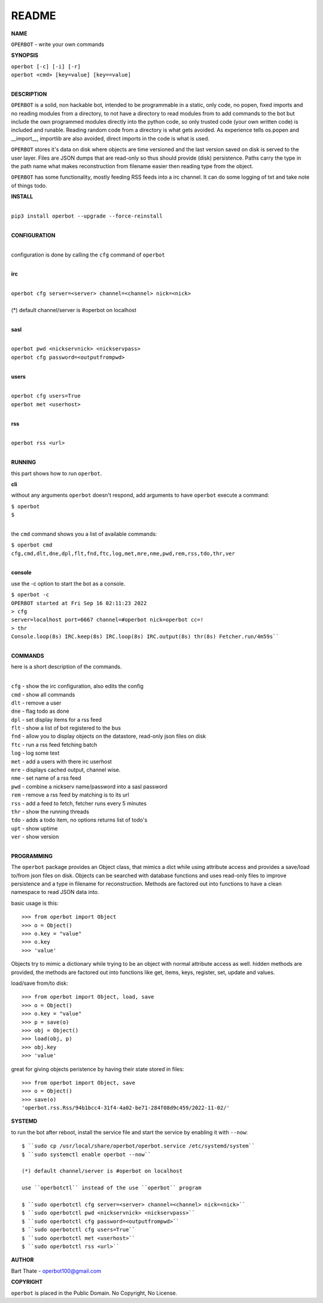 README
######


**NAME**


``OPERBOT`` - write your own commands


**SYNOPSIS**


| ``operbot [-c] [-i] [-r]``
| ``operbot <cmd> [key=value] [key==value]``
|


**DESCRIPTION**


``OPERBOT`` is a solid, non hackable bot, intended to be programmable in a
static, only code, no popen, fixed imports and no reading modules from a
directory, to not have a directory to read modules from to add
commands to the bot but include the own programmed modules directly into the
python code, so only trusted code (your own written code) is included and
runable. Reading random code from a directory is what gets avoided. As
experience tells os.popen and __import__, importlib are also avoided, direct
imports in the code is what is used.

``OPERBOT`` stores it's data on disk where objects are time versioned and the
last version saved on disk is served to the user layer. Files are JSON dumps
that are read-only so thus should provide (disk) persistence. Paths carry the
type in the path name what makes reconstruction from filename easier then
reading type from the object.

``OPERBOT`` has some functionality, mostly feeding RSS feeds into a irc
channel. It can do some logging of txt and take note of things todo.



**INSTALL**

|
| ``pip3 install operbot --upgrade --force-reinstall``
|

**CONFIGURATION**

|
| configuration is done by calling the ``cfg`` command of ``operbot``
| 

**irc**

|
| ``operbot cfg server=<server> channel=<channel> nick=<nick>``
|
| (*) default channel/server is #operbot on localhost
|

**sasl**

|
| ``operbot pwd <nickservnick> <nickservpass>``
| ``operbot cfg password=<outputfrompwd>``
|

**users**

|
| ``operbot cfg users=True``
| ``operbot met <userhost>``
|

**rss**

|
| ``operbot rss <url>``
|


**RUNNING**


this part shows how to run ``operbot``.

**cli**

without any arguments ``operbot`` doesn't respond, add arguments to have
``operbot`` execute a command:

| ``$ operbot``
| ``$``
|

the ``cmd`` command shows you a list of available commands:

| ``$ operbot cmd``
| ``cfg,cmd,dlt,dne,dpl,flt,fnd,ftc,log,met,mre,nme,pwd,rem,rss,tdo,thr,ver``
|

**console**

use the -c option to start the bot as a console.

| ``$ operbot -c``
| ``OPERBOT started at Fri Sep 16 02:11:23 2022``
| ``> cfg``
| ``server=localhost port=6667 channel=#operbot nick=operbot cc=!``
| ``> thr``
| ``Console.loop(8s) IRC.keep(8s) IRC.loop(8s) IRC.output(8s) thr(8s) Fetcher.run/4m59s````
|

**COMMANDS**


here is a short description of the commands.

|
| ``cfg`` - show the irc configuration, also edits the config
| ``cmd`` - show all commands
| ``dlt`` - remove a user
| ``dne`` - flag todo as done
| ``dpl`` - set display items for a rss feed
| ``flt`` - show a list of bot registered to the bus
| ``fnd`` - allow you to display objects on the datastore, read-only json files on disk 
| ``ftc`` - run a rss feed fetching batch
| ``log`` - log some text
| ``met`` - add a users with there irc userhost
| ``mre`` - displays cached output, channel wise.
| ``nme`` - set name of a rss feed
| ``pwd`` - combine a nickserv name/password into a sasl password
| ``rem`` - remove a rss feed by matching is to its url
| ``rss`` - add a feed to fetch, fetcher runs every 5 minutes
| ``thr`` - show the running threads
| ``tdo`` - adds a todo item, no options returns list of todo's
| ``upt`` - show uptime
| ``ver`` - show version
|


**PROGRAMMING**


The ``operbot`` package provides an Object class, that mimics a dict while using
attribute access and provides a save/load to/from json files on disk.
Objects can be searched with database functions and uses read-only files
to improve persistence and a type in filename for reconstruction. Methods are
factored out into functions to have a clean namespace to read JSON data into.

basic usage is this::

>>> from operbot import Object
>>> o = Object()
>>> o.key = "value"
>>> o.key
>>> 'value'

Objects try to mimic a dictionary while trying to be an object with normal
attribute access as well. hidden methods are provided, the methods are
factored out into functions like get, items, keys, register, set, update
and values.

load/save from/to disk::

>>> from operbot import Object, load, save
>>> o = Object()
>>> o.key = "value"
>>> p = save(o)
>>> obj = Object()
>>> load(obj, p)
>>> obj.key
>>> 'value'

great for giving objects peristence by having their state stored in files::

 >>> from operbot import Object, save
 >>> o = Object()
 >>> save(o)
 'operbot.rss.Rss/94b1bcc4-31f4-4a02-be71-284f08d9c459/2022-11-02/'

**SYSTEMD**

to run the bot after reboot, install the service file and start the service
by enabling it with ``--now``::


 $ ``sudo cp /usr/local/share/operbot/operbot.service /etc/systemd/system``
 $ ``sudo systemctl enable operbot --now``

 (*) default channel/server is #operbot on localhost

 use ``operbotctl`` instead of the use ``operbot`` program

 $ ``sudo operbotctl cfg server=<server> channel=<channel> nick=<nick>``
 $ ``sudo operbotctl pwd <nickservnick> <nickservpass>``
 $ ``sudo operbotctl cfg password=<outputfrompwd>``
 $ ``sudo operbotctl cfg users=True``
 $ ``sudo operbotctl met <userhost>``
 $ ``sudo operbotctl rss <url>``


**AUTHOR**


Bart Thate - operbot100@gmail.com


**COPYRIGHT**


``operbot`` is placed in the Public Domain. No Copyright, No License.
